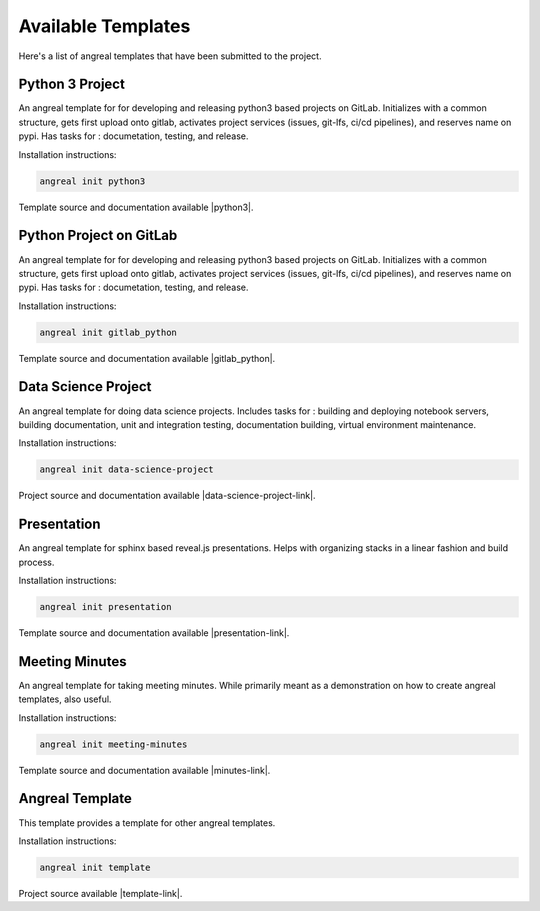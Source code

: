 ####################
Available Templates
####################

Here's a list of angreal templates that have been submitted to the project.

Python 3 Project
----------------

An angreal template for for developing and releasing python3 based projects on GitLab. Initializes with a common structure, gets first upload
onto gitlab, activates project services (issues, git-lfs, ci/cd pipelines), and reserves name on pypi. Has tasks for : documetation, testing, and release. 

Installation instructions:

.. code-block:: bash

    angreal init python3


Template source and documentation available |python3|.

.. |python3| raw:: html

    <a href="https://gitlab.com/angreal/python3" target="_blank"> on gitlab </a>


Python Project on GitLab
-------------------------

An angreal template for for developing and releasing python3 based projects on GitLab. Initializes with a common structure, gets first upload
onto gitlab, activates project services (issues, git-lfs, ci/cd pipelines), and reserves name on pypi. Has tasks for : documetation, testing, and release. 

Installation instructions:

.. code-block:: bash

    angreal init gitlab_python


Template source and documentation available |gitlab_python|.

.. |gitlab_python| raw:: html

    <a href="https://gitlab.com/angreal/gitlab_python" target="_blank"> on gitlab </a>



Data Science Project
---------------------

An angreal template for doing data science projects. Includes tasks for : building and deploying notebook servers, building documentation, 
unit and integration testing, documentation building, virtual environment maintenance. 

Installation instructions:

.. code-block:: bash

    angreal init data-science-project

Project source and documentation available |data-science-project-link|.

.. |data-science-project-link| raw:: html

	<a href="https://gitlab.com/angreal/data-science-project" target="_blank"> on gitlab </a>


Presentation
------------

An angreal template for sphinx based reveal.js presentations. Helps with organizing stacks in a linear fashion and build process.

Installation instructions:

.. code-block:: bash

    angreal init presentation
    
Template source and documentation available |presentation-link|.

.. |presentation-link| raw:: html

    <a href="https://gitlab.com/angreal/angreal-presentation" target="_blank"> on gitlab </a>


Meeting Minutes
----------------

An angreal template for taking meeting minutes. While primarily meant as a demonstration on how to create angreal templates, also useful.

Installation instructions:

.. code-block:: bash

    angreal init meeting-minutes


Template source and documentation available |minutes-link|.

.. |minutes-link| raw:: html

    <a href="https://gitlab.com/angreal/meeting-minutes" target="_blank"> on gitlab </a>

Angreal Template
-----------------

This template provides a template for other angreal templates.

Installation instructions:

.. code-block:: bash

	angreal init template

Project source available |template-link|.

.. |template-link| raw:: html

	<a href="https://gitlab.com/angreal/template" target="_blank"> on gitlab </a>
        
    
.. https://gitlab.com/angreal/gitlab_python
.. https://gitlab.com/angreal/article-template